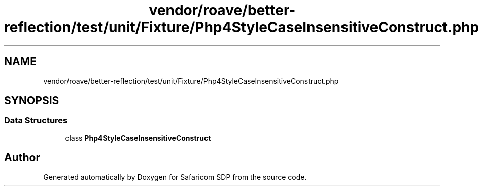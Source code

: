 .TH "vendor/roave/better-reflection/test/unit/Fixture/Php4StyleCaseInsensitiveConstruct.php" 3 "Sat Sep 26 2020" "Safaricom SDP" \" -*- nroff -*-
.ad l
.nh
.SH NAME
vendor/roave/better-reflection/test/unit/Fixture/Php4StyleCaseInsensitiveConstruct.php
.SH SYNOPSIS
.br
.PP
.SS "Data Structures"

.in +1c
.ti -1c
.RI "class \fBPhp4StyleCaseInsensitiveConstruct\fP"
.br
.in -1c
.SH "Author"
.PP 
Generated automatically by Doxygen for Safaricom SDP from the source code\&.
